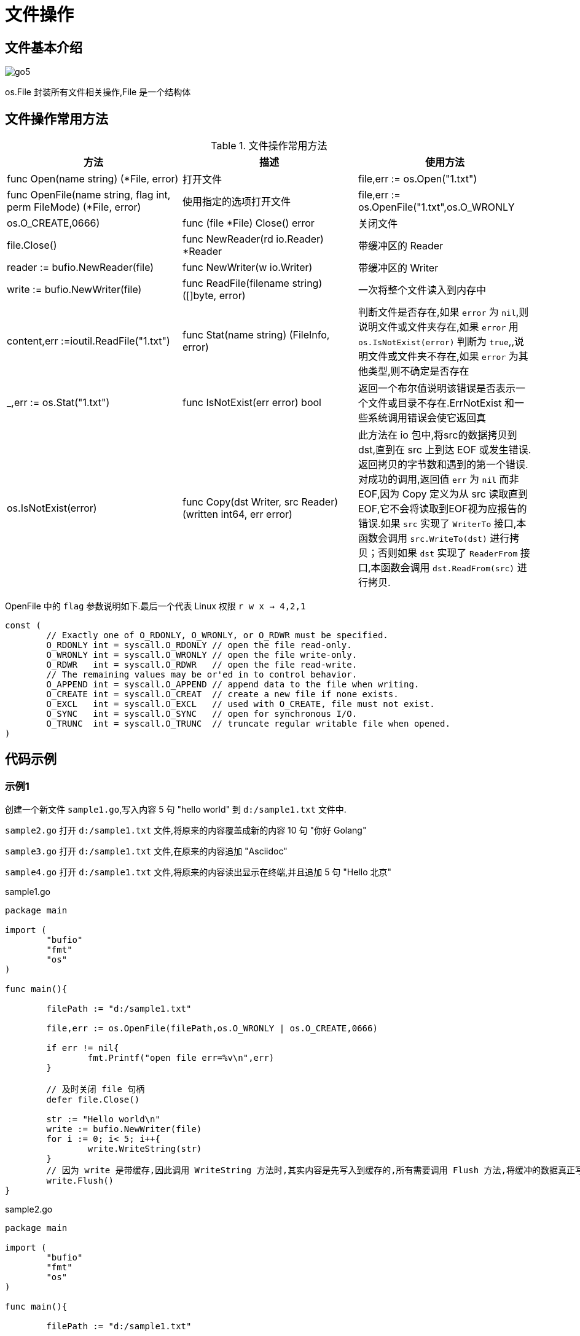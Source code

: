 [[go-file]]
= 文件操作

[[go-file-overview]]
== 文件基本介绍

image::{base-images}/go5.png[]

os.File 封装所有文件相关操作,File 是一个结构体

[[go-file-method]]
== 文件操作常用方法

[[go-file-method-tbl]]
.文件操作常用方法
|===
| 方法 | 描述 |使用方法

| func Open(name string) (*File, error) | 打开文件 | file,err := os.Open("1.txt")

| func OpenFile(name string, flag int, perm FileMode) (*File, error) | 使用指定的选项打开文件 | file,err := os.OpenFile("1.txt",os.O_WRONLY | os.O_CREATE,0666)

| func (file *File) Close() error | 关闭文件 | file.Close()

| func NewReader(rd io.Reader) *Reader | 带缓冲区的 Reader | reader := bufio.NewReader(file)

| func NewWriter(w io.Writer) | 带缓冲区的 Writer | write := bufio.NewWriter(file)

| func ReadFile(filename string) ([]byte, error) | 一次将整个文件读入到内存中 | content,err :=ioutil.ReadFile("1.txt")

| func Stat(name string) (FileInfo, error) | 判断文件是否存在,如果 `error` 为 `nil`,则说明文件或文件夹存在,如果 `error` 用 `os.IsNotExist(error)` 判断为 `true`,,说明文件或文件夹不存在,如果 `error` 为其他类型,则不确定是否存在 | _,err := os.Stat("1.txt")

| func IsNotExist(err error) bool | 返回一个布尔值说明该错误是否表示一个文件或目录不存在.ErrNotExist 和一些系统调用错误会使它返回真 | os.IsNotExist(error)

|func Copy(dst Writer, src Reader) (written int64, err error)| 此方法在 io 包中,将src的数据拷贝到dst,直到在 src 上到达 EOF 或发生错误.返回拷贝的字节数和遇到的第一个错误.
对成功的调用,返回值 `err` 为 `nil` 而非 EOF,因为 Copy 定义为从 src 读取直到 EOF,它不会将读取到EOF视为应报告的错误.如果 `src` 实现了 `WriterTo` 接口,本函数会调用 `src.WriteTo(dst)` 进行拷贝；否则如果 `dst` 实现了 `ReaderFrom` 接口,本函数会调用 `dst.ReadFrom(src)` 进行拷贝.|
|===

OpenFile 中的 `flag` 参数说明如下.最后一个代表 Linux 权限 `r w x -> 4,2,1`

[source,go]
----
const (
	// Exactly one of O_RDONLY, O_WRONLY, or O_RDWR must be specified.
	O_RDONLY int = syscall.O_RDONLY // open the file read-only.
	O_WRONLY int = syscall.O_WRONLY // open the file write-only.
	O_RDWR   int = syscall.O_RDWR   // open the file read-write.
	// The remaining values may be or'ed in to control behavior.
	O_APPEND int = syscall.O_APPEND // append data to the file when writing.
	O_CREATE int = syscall.O_CREAT  // create a new file if none exists.
	O_EXCL   int = syscall.O_EXCL   // used with O_CREATE, file must not exist.
	O_SYNC   int = syscall.O_SYNC   // open for synchronous I/O.
	O_TRUNC  int = syscall.O_TRUNC  // truncate regular writable file when opened.
)
----

[[go-file-sample]]
== 代码示例

[[go-file-sample-1]]
=== 示例1

创建一个新文件 `sample1.go`,写入内容 5 句 "hello world" 到 `d:/sample1.txt` 文件中.

`sample2.go` 打开 `d:/sample1.txt` 文件,将原来的内容覆盖成新的内容 10 句 "你好 Golang"

`sample3.go` 打开 `d:/sample1.txt` 文件,在原来的内容追加 "Asciidoc"

`sample4.go` 打开 `d:/sample1.txt` 文件,将原来的内容读出显示在终端,并且追加 5 句 "Hello 北京"

[source,go,indent=0,subs="verbatim,quotes",role="primary"]
.sample1.go
----
package main

import (
	"bufio"
	"fmt"
	"os"
)

func main(){

	filePath := "d:/sample1.txt"

	file,err := os.OpenFile(filePath,os.O_WRONLY | os.O_CREATE,0666)

	if err != nil{
		fmt.Printf("open file err=%v\n",err)
	}

	// 及时关闭 file 句柄
	defer file.Close()

	str := "Hello world\n"
	write := bufio.NewWriter(file)
	for i := 0; i< 5; i++{
		write.WriteString(str)
	}
	// 因为 write 是带缓存,因此调用 WriteString 方法时,其实内容是先写入到缓存的,所有需要调用 Flush 方法,将缓冲的数据真正写入到文件中,否则文件中会没有数据
	write.Flush()
}
----
.sample2.go
[source,go,indent=0,subs="verbatim,quotes",role="secondary"]
----
package main

import (
	"bufio"
	"fmt"
	"os"
)

func main(){

	filePath := "d:/sample1.txt"

	file,err := os.OpenFile(filePath,os.O_WRONLY | os.O_TRUNC,0666)

	if err != nil{
		fmt.Printf("open file err=%v\n",err)
	}

	// 及时关闭 file 句柄
	defer file.Close()

	str := "你好 Golang\n"
	write := bufio.NewWriter(file)
	for i := 0; i< 10; i++{
		write.WriteString(str)
	}
	// 因为 write 是带缓存,因此调用 WriteString 方法时,其实内容是先写入到缓存的,所有需要调用 Flush 方法,将缓冲的数据真正写入到文件中,否则文件中会没有数据
	write.Flush()
}
----
.sample3.go
[source,go,indent=0,subs="verbatim,quotes",role="secondary"]
----
package main

import (
	"bufio"
	"fmt"
	"os"
)

func main(){

	filePath := "d:/sample1.txt"

	file,err := os.OpenFile(filePath,os.O_WRONLY | os.O_APPEND,0666)

	if err != nil{
		fmt.Printf("open file err=%v\n",err)
	}

	// 及时关闭 file 句柄
	defer file.Close()

	str := "Asciidoc\n"
	write := bufio.NewWriter(file)
	for i := 0; i< 10; i++{
		write.WriteString(str)
	}
	// 因为 write 是带缓存,因此调用 WriteString 方法时,其实内容是先写入到缓存的,所有需要调用 Flush 方法,将缓冲的数据真正写入到文件中,否则文件中会没有数据
	write.Flush()
}
----
.sample4.go
[source,go,indent=0,subs="verbatim,quotes",role="secondary"]
----
package main

import (
	"bufio"
	"fmt"
	"io"
	"os"
)

func main(){

	filePath := "d:/sample1.txt"

	file,err := os.OpenFile(filePath,os.O_RDWR | os.O_APPEND,0666)

	if err != nil{
		fmt.Printf("open file err=%v\n",err)
	}

	// 及时关闭 file 句柄
	defer file.Close()


	reader := bufio.NewReader(file)

	for {
		str,err := reader.ReadString('\n')
		if err == io.EOF {
			// 如果读取到文件末尾
			break
		}
		fmt.Print(str)

	}

	str := "Hello 北京\n"

	write := bufio.NewWriter(file)
	for i := 0; i< 5; i++{
		write.WriteString(str)
	}
	// 因为 write 是带缓存,因此调用 WriteString 方法时,其实内容是先写入到缓存的,所有需要调用 Flush 方法,将缓冲的数据真正写入到文件中,否则文件中会没有数据
	write.Flush()
}
----

[[go-file-sample-2]]
=== 示例2

编写一个程序,将一个文件的内容,写入到另一个文件中去

[source,go]
----
package main

import (
	"fmt"
	"io/ioutil"
)

func main(){
	file1Path := "d:/sample1.txt"
	file2Path := "d:/sample2.txt"

	data,err :=ioutil.ReadFile(file1Path)

	if err != nil {
		fmt.Printf("read file err=%v\n",err)
		return
	}
	err = ioutil.WriteFile(file2Path,data,0666)

	if err != nil {
		fmt.Printf("write file err=%v\n",err)
	}

}
----

[[go-file-sample-3]]
=== 示例3

文件拷贝

[source,go]
----
package main
import (
	"fmt"
	"os"
	"io"
	"bufio"
)

//自己编写一个函数,接收两个文件路径 srcFileName dstFileName
func CopyFile(dstFileName string, srcFileName string) (written int64, err error) {

	srcFile, err := os.Open(srcFileName)
	if err != nil {
		fmt.Printf("open file err=%v\n", err)
	}
	defer srcFile.Close()
	//通过srcfile ,获取到 Reader
	reader := bufio.NewReader(srcFile)

	//打开dstFileName
	dstFile, err := os.OpenFile(dstFileName, os.O_WRONLY | os.O_CREATE, 0666)
	if err != nil {
		fmt.Printf("open file err=%v\n", err)
		return
	}

	//通过dstFile, 获取到 Writer
	writer := bufio.NewWriter(dstFile)
	defer dstFile.Close()

	return io.Copy(writer, reader)


}

func main() {

	//将d:/flower.jpg 文件拷贝到 e:/abc.jpg

	//调用CopyFile 完成文件拷贝
	srcFile := "d:/sample1.txt"
	dstFile := "d:/sample3.txt"
	_, err := CopyFile(dstFile, srcFile)
	if err == nil {
		fmt.Printf("拷贝完成\n")
	} else {
		fmt.Printf("拷贝错误 err=%v\n", err)
	}

}
----

[[go-file-sample-4]]
=== 示例4

统计英文,数字,空格和其他字符串数量

[source,go]
----
package main
import (
	"fmt"
	"os"
	"io"
	"bufio"
)

//定义一个结构体,用于保存统计结果
type CharCount struct {
	ChCount int // 记录英文个数
	NumCount int // 记录数字的个数
	SpaceCount int // 记录空格的个数
	OtherCount int // 记录其它字符的个数
}

func main() {

	//思路: 打开一个文件, 创一个Reader
	//每读取一行,就去统计该行有多少个 英文、数字、空格和其他字符
	//然后将结果保存到一个结构体
	fileName := "d:/sample1.txt"
	file, err := os.Open(fileName)
	if err != nil {
		fmt.Printf("open file err=%v\n", err)
		return
	}
	defer file.Close()
	//定义个CharCount 实例
	var count CharCount
	//创建一个Reader
	reader := bufio.NewReader(file)

	//开始循环的读取fileName的内容
	for {
		str, err := reader.ReadString('\n')
		if err == io.EOF { //读到文件末尾就退出
			break
		}
		//遍历 str ,进行统计
		for _, v := range str {

			switch {
			case v >= 'a' && v <= 'z':
				fallthrough //穿透
			case v >= 'A' && v <= 'Z':
				count.ChCount++
			case v == ' ' || v == '\t':
				count.SpaceCount++
			case v >= '0' && v <= '9':
				count.NumCount++
			default :
				count.OtherCount++
			}
		}
	}

	//输出统计的结果看看是否正确
	fmt.Printf("字符的个数为=%v 数字的个数为=%v 空格的个数为=%v 其它字符个数=%v",
		count.ChCount, count.NumCount, count.SpaceCount, count.OtherCount)

}
----

[[go-file-command]]
== 命令行参数

os.Args 是一个 string 切片,用来存储所有的命令行参数,此外,我们还可以使用 flag 包来解析命令行参数.编写一段代码,可以获取命令行的各个参数

[source,go]
----
package main
import (
	"fmt"
	"flag"
)

func main() {

	//定义几个变量,用于接收命令行的参数值
	var user string
	var pwd string
	var host string
	var port int

	//&user 就是接收用户命令行中输入的 -u 后面的参数值
	//"u" ,就是 -u 指定参数
	//"" , 默认值
	//"用户名,默认为空" 说明
	flag.StringVar(&user, "u", "", "用户名,默认为空")
	flag.StringVar(&pwd, "pwd", "", "密码,默认为空")
	flag.StringVar(&host, "h", "localhost", "主机名,默认为localhost")
	flag.IntVar(&port, "port", 3306, "端口号,默认为3306")
	//这里有一个非常重要的操作,转换, 必须调用该方法
	flag.Parse()

	//输出结果
	fmt.Printf("user=%v pwd=%v host=%v port=%v",
		user, pwd, host, port)

}
----

[source,shell]
----
> test.exe -u root -pwd root -h 192.168.0.1 -port 3306
user= root
pwd= root
host= 192.168.0.1
port= 3306
----

[[go-file-json]]
== json

JSON 是一种轻量级的数据交换格式,易于人阅读和编写,同时也易于机器解析和生成,并有效的提升网络传输效率,通常程序在网络传输时会将数据序列化成 json 字符串,到接收方得到 json 字符串时,再反序列化恢复成原来的数据类型.

[[go-file-json-serial]]
=== JSON 序列化

[source,go]
----
package main
import (
	"fmt"
	"encoding/json"
)

//定义一个结构体
type Monster struct {
	Name string `json:"monster_name"` //反射机制
	Age int `json:"monster_age"`
	Birthday string //....
	Sal float64
	Skill string
}



func testStruct() {
	//演示
	monster := Monster{
		Name :"牛魔王",
		Age : 500 ,
		Birthday : "2011-11-11",
		Sal : 8000.0,
		Skill : "牛魔拳",
	}

	//将monster 序列化
	data, err := json.Marshal(&monster) //..
	if err != nil {
		fmt.Printf("序列号错误 err=%v\n", err)
	}
	//输出序列化后的结果
	fmt.Printf("monster序列化后=%v\n", string(data))

}

//将map进行序列化
func testMap() {
	//定义一个map
	var a map[string]interface{}
	//使用map,需要make
	a = make(map[string]interface{})
	a["name"] = "红孩儿"
	a["age"] = 30
	a["address"] = "洪崖洞"

	//将a这个map进行序列化
	//将monster 序列化
	data, err := json.Marshal(a)
	if err != nil {
		fmt.Printf("序列化错误 err=%v\n", err)
	}
	//输出序列化后的结果
	fmt.Printf("a map 序列化后=%v\n", string(data))

}

//演示对切片进行序列化, 我们这个切片 []map[string]interface{}
func testSlice() {
	var slice []map[string]interface{}
	var m1 map[string]interface{}
	//使用map前,需要先make
	m1 = make(map[string]interface{})
	m1["name"] = "jack"
	m1["age"] = "7"
	m1["address"] = "北京"
	slice = append(slice, m1)

	var m2 map[string]interface{}
	//使用map前,需要先make
	m2 = make(map[string]interface{})
	m2["name"] = "tom"
	m2["age"] = "20"
	m2["address"] = [2]string{"墨西哥","夏威夷"}
	slice = append(slice, m2)

	//将切片进行序列化操作
	data, err := json.Marshal(slice)
	if err != nil {
		fmt.Printf("序列化错误 err=%v\n", err)
	}
	//输出序列化后的结果
	fmt.Printf("slice 序列化后=%v\n", string(data))

}

//对基本数据类型序列化,对基本数据类型进行序列化意义不大
func testFloat64() {
	var num1 float64 = 2345.67

	//对num1进行序列化
	data, err := json.Marshal(num1)
	if err != nil {
		fmt.Printf("序列化错误 err=%v\n", err)
	}
	//输出序列化后的结果
	fmt.Printf("num1 序列化后=%v\n", string(data))
}

func main() {
	//演示将结构体, map , 切片进行序列号
	testStruct()
	testMap()
	testSlice()//演示对切片的序列化
	testFloat64()//演示对基本数据类型的序列化
}
----

[NOTE]
====
对于结构体的序列化,如果我们希望序列化后的 `key` 的名字,由我们重新制定,那么可以给 `struct` 指定一个 `tag`
====

[[go-file-json-unmarshal]]
=== JSON 反序列化

[source,go]
----
package main
import (
	"fmt"
	"encoding/json"
)

//定义一个结构体
type Monster struct {
	Name string
	Age int
	Birthday string //....
	Sal float64
	Skill string
}


//演示将json字符串,反序列化成struct
func unmarshalStruct() {
	//说明str 在项目开发中,是通过网络传输获取到.. 或者是读取文件获取到
	str := "{\"Name\":\"牛魔王~~~\",\"Age\":500,\"Birthday\":\"2011-11-11\",\"Sal\":8000,\"Skill\":\"牛魔拳\"}"

	//定义一个Monster实例
	var monster Monster

	err := json.Unmarshal([]byte(str), &monster)
	if err != nil {
		fmt.Printf("unmarshal err=%v\n", err)
	}
	fmt.Printf("反序列化后 monster=%v monster.Name=%v \n", monster, monster.Name)

}
//将map进行序列化
func testMap() string {
	//定义一个map
	var a map[string]interface{}
	//使用map,需要make
	a = make(map[string]interface{})
	a["name"] = "红孩儿~~~~~~"
	a["age"] = 30
	a["address"] = "洪崖洞"

	//将a这个map进行序列化
	//将monster 序列化
	data, err := json.Marshal(a)
	if err != nil {
		fmt.Printf("序列化错误 err=%v\n", err)
	}
	//输出序列化后的结果
	//fmt.Printf("a map 序列化后=%v\n", string(data))
	return string(data)

}

//演示将json字符串,反序列化成map
func unmarshalMap() {
	//str := "{\"address\":\"洪崖洞\",\"age\":30,\"name\":\"红孩儿\"}"
	str := testMap()
	//定义一个map
	var a map[string]interface{}

	//反序列化
	//注意:反序列化map,不需要make,因为make操作被封装到 Unmarshal函数
	err := json.Unmarshal([]byte(str), &a)
	if err != nil {
		fmt.Printf("unmarshal err=%v\n", err)
	}
	fmt.Printf("反序列化后 a=%v\n", a)

}

//演示将json字符串,反序列化成切片
func unmarshalSlice() {
	str := "[{\"address\":\"北京\",\"age\":\"7\",\"name\":\"jack\"}," +
		"{\"address\":[\"墨西哥\",\"夏威夷\"],\"age\":\"20\",\"name\":\"tom\"}]"

	//定义一个slice
	var slice []map[string]interface{}
	//反序列化,不需要make,因为make操作被封装到 Unmarshal函数
	err := json.Unmarshal([]byte(str), &slice)
	if err != nil {
		fmt.Printf("unmarshal err=%v\n", err)
	}
	fmt.Printf("反序列化后 slice=%v\n", slice)
}

func main() {

	unmarshalStruct()
	unmarshalMap()
	unmarshalSlice()
}
----

* 在反序列化一个 json 字符串时,要确保反序列化后的数据类型和原来序列化的数据类型一致
* 如果 json 字符串是通过程序获取到的,则不需要对 " 转移处理

